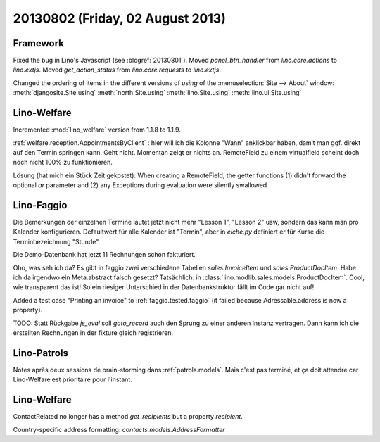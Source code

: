 =================================
20130802 (Friday, 02 August 2013)
=================================

Framework
---------

Fixed the bug in Lino's Javascript (see :blogref:`20130801`). 
Moved `panel_btn_handler` from `lino.core.actions` to `lino.extjs`.
Moved `get_action_status` from `lino.core.requests` to `lino.extjs`.


Changed the ordering of items in the different versions of `using` 
of the :menuselection:`Site --> About` window:
:meth:`djangosite.Site.using`
:meth:`north.Site.using`
:meth:`lino.Site.using`
:meth:`lino.ui.Site.using`


Lino-Welfare
------------

Incremented :mod:`lino_welfare` version from 1.1.8 to 1.1.9.

:ref:`welfare.reception.AppointmentsByClient` : hier will ich die Kolonne "Wann" 
anklickbar haben, damit man ggf. direkt auf den Termin springen kann.
Geht nicht. Momentan zeigt er nichts an. 
RemoteField zu einem virtualfield scheint doch noch nicht 
100% zu funktionieren.

Lösung (hat mich ein Stück Zeit gekostet):
When creating a RemoteField, the getter functions (1) didn't forward
the optional `ar` parameter and (2) any Exceptions during evaluation 
were silently swallowed

Lino-Faggio
------------

Die Bemerkungen der einzelnen Termine lautet jetzt nicht mehr 
"Lesson 1", "Lesson 2" usw, sondern das kann man pro Kalender 
konfigurieren.
Defaultwert für alle Kalender ist "Termin",
aber in `eiche.py` definiert er für Kurse die 
Terminbezeichnung "Stunde".

Die Demo-Datenbank hat jetzt 11 Rechnungen schon fakturiert.

Oho, was seh ich da? Es gibt in faggio 
zwei verschiedene Tabellen
`sales.InvoiceItem`
und
`sales.ProductDocItem`.
Habe ich da irgendwo ein Meta.abstract falsch gesetzt?
Tatsächlich: in :class:`lino.modlib.sales.models.ProductDocItem`.
Cool, wie transparent das ist! So ein riesiger Unterschied in der 
Datenbankstruktur fällt im Code gar nicht auf!


Added a test case "Printing an invoice" 
to :ref:`faggio.tested.faggio`
(it failed because Adressable.address is now a property).

TODO: Statt Rückgabe `js_eval` soll `goto_record` auch den Sprung 
zu einer anderen Instanz vertragen.
Dann kann ich die erstellten Rechnungen in der fixture gleich registrieren.


Lino-Patrols
------------

Notes après deux sessions de brain-storming
dans :ref:`patrols.models`.
Mais c'est pas terminé, et ça doit attendre
car Lino-Welfare est prioritaire pour l'instant.



Lino-Welfare
------------

ContactRelated no longer has a method `get_recipients` but a 
property `recipient`.

Country-specific address formatting:
`contacts.models.AddressFormatter`
